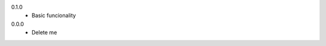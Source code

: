 0.1.0
  * Basic funcionality
0.0.0
  * Delete me

.. |uumlaut| unicode:: U+00FC .. u with umlaut
   :trim:


